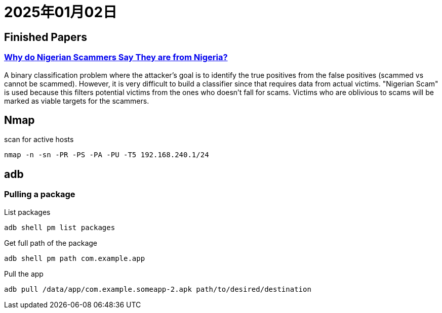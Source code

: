 = 2025年01月02日

== Finished Papers

=== https://www.microsoft.com/en-us/research/wp-content/uploads/2016/02/WhyFromNigeria.pdf[Why do Nigerian Scammers Say They are from Nigeria?]

A binary classification problem where the attacker's goal is to identify the true positives from the false positives (scammed vs cannot be scammed).
However, it is very difficult to build a classifier since that requires data from actual victims.
"Nigerian Scam" is used because this filters potential victims from the ones who doesn't fall for scams.
Victims who are oblivious to scams will be marked as viable targets for the scammers.

== Nmap

.scan for active hosts
----
nmap -n -sn -PR -PS -PA -PU -T5 192.168.240.1/24
----

== adb

=== Pulling a package

.List packages
----
adb shell pm list packages
----

.Get full path of the package
----
adb shell pm path com.example.app
----

.Pull the app
----
adb pull /data/app/com.example.someapp-2.apk path/to/desired/destination
----
